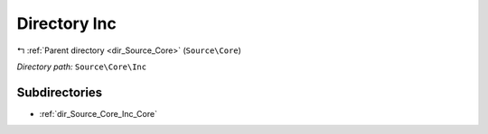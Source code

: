 .. _dir_Source_Core_Inc:


Directory Inc
=============


|exhale_lsh| :ref:`Parent directory <dir_Source_Core>` (``Source\Core``)

.. |exhale_lsh| unicode:: U+021B0 .. UPWARDS ARROW WITH TIP LEFTWARDS

*Directory path:* ``Source\Core\Inc``

Subdirectories
--------------

- :ref:`dir_Source_Core_Inc_Core`



